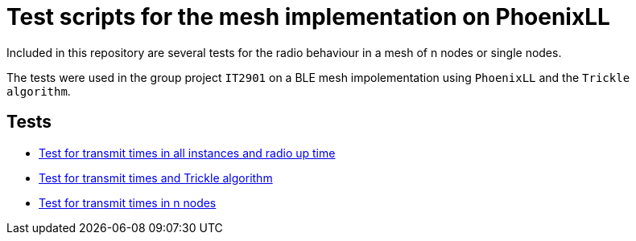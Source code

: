 = Test scripts for the mesh implementation on PhoenixLL

Included in this repository are several tests for the radio behaviour
in a mesh of n nodes or single nodes.

The tests were used in the group project `IT2901` on a BLE mesh impolementation using
`PhoenixLL` and the `Trickle algorithm`.

== Tests
* link:documentation/mesh_radio_test.adoc[Test for transmit times in all instances and radio up time]
* link:documentation/trickle_test.adoc[Test for transmit times and Trickle algorithm]
* link:documentation/trickle_test_n_nodes.adoc[Test for transmit times in n nodes]